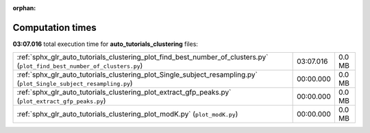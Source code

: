 
:orphan:

.. _sphx_glr_auto_tutorials_clustering_sg_execution_times:

Computation times
=================
**03:07.016** total execution time for **auto_tutorials_clustering** files:

+---------------------------------------------------------------------------------------------------------------------------+-----------+--------+
| :ref:`sphx_glr_auto_tutorials_clustering_plot_find_best_number_of_clusters.py` (``plot_find_best_number_of_clusters.py``) | 03:07.016 | 0.0 MB |
+---------------------------------------------------------------------------------------------------------------------------+-----------+--------+
| :ref:`sphx_glr_auto_tutorials_clustering_plot_Single_subject_resampling.py` (``plot_Single_subject_resampling.py``)       | 00:00.000 | 0.0 MB |
+---------------------------------------------------------------------------------------------------------------------------+-----------+--------+
| :ref:`sphx_glr_auto_tutorials_clustering_plot_extract_gfp_peaks.py` (``plot_extract_gfp_peaks.py``)                       | 00:00.000 | 0.0 MB |
+---------------------------------------------------------------------------------------------------------------------------+-----------+--------+
| :ref:`sphx_glr_auto_tutorials_clustering_plot_modK.py` (``plot_modK.py``)                                                 | 00:00.000 | 0.0 MB |
+---------------------------------------------------------------------------------------------------------------------------+-----------+--------+
